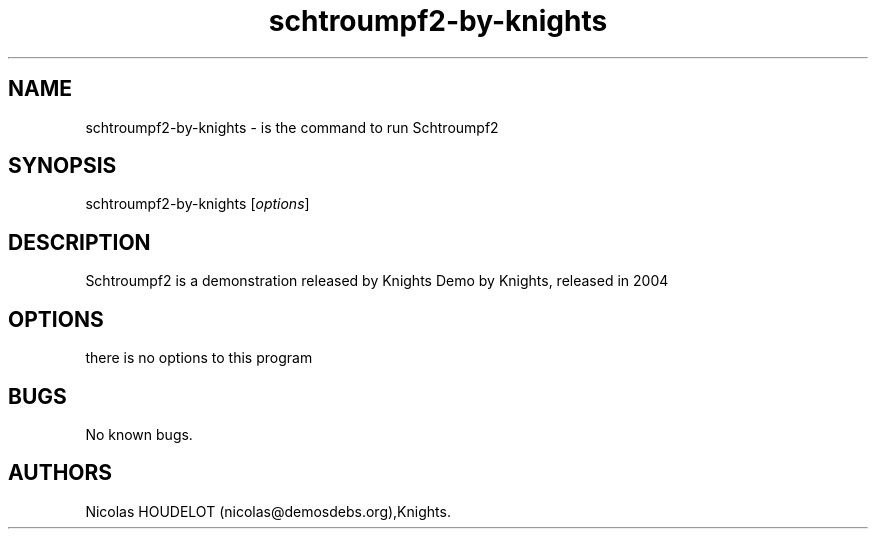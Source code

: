 .\" Automatically generated by Pandoc 2.9.2.1
.\"
.TH "schtroumpf2-by-knights" "6" "2016-03-13" "Schtroumpf2 User Manuals" ""
.hy
.SH NAME
.PP
schtroumpf2-by-knights - is the command to run Schtroumpf2
.SH SYNOPSIS
.PP
schtroumpf2-by-knights [\f[I]options\f[R]]
.SH DESCRIPTION
.PP
Schtroumpf2 is a demonstration released by Knights Demo by Knights,
released in 2004
.SH OPTIONS
.PP
there is no options to this program
.SH BUGS
.PP
No known bugs.
.SH AUTHORS
Nicolas HOUDELOT (nicolas\[at]demosdebs.org),Knights.
